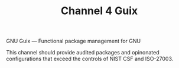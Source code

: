 #+TITLE: Channel 4 Guix

GNU Guix --- Functional package management for GNU

This channel should provide audited packages and opinonated configurations that exceed the controls of NIST CSF and ISO-27003.
